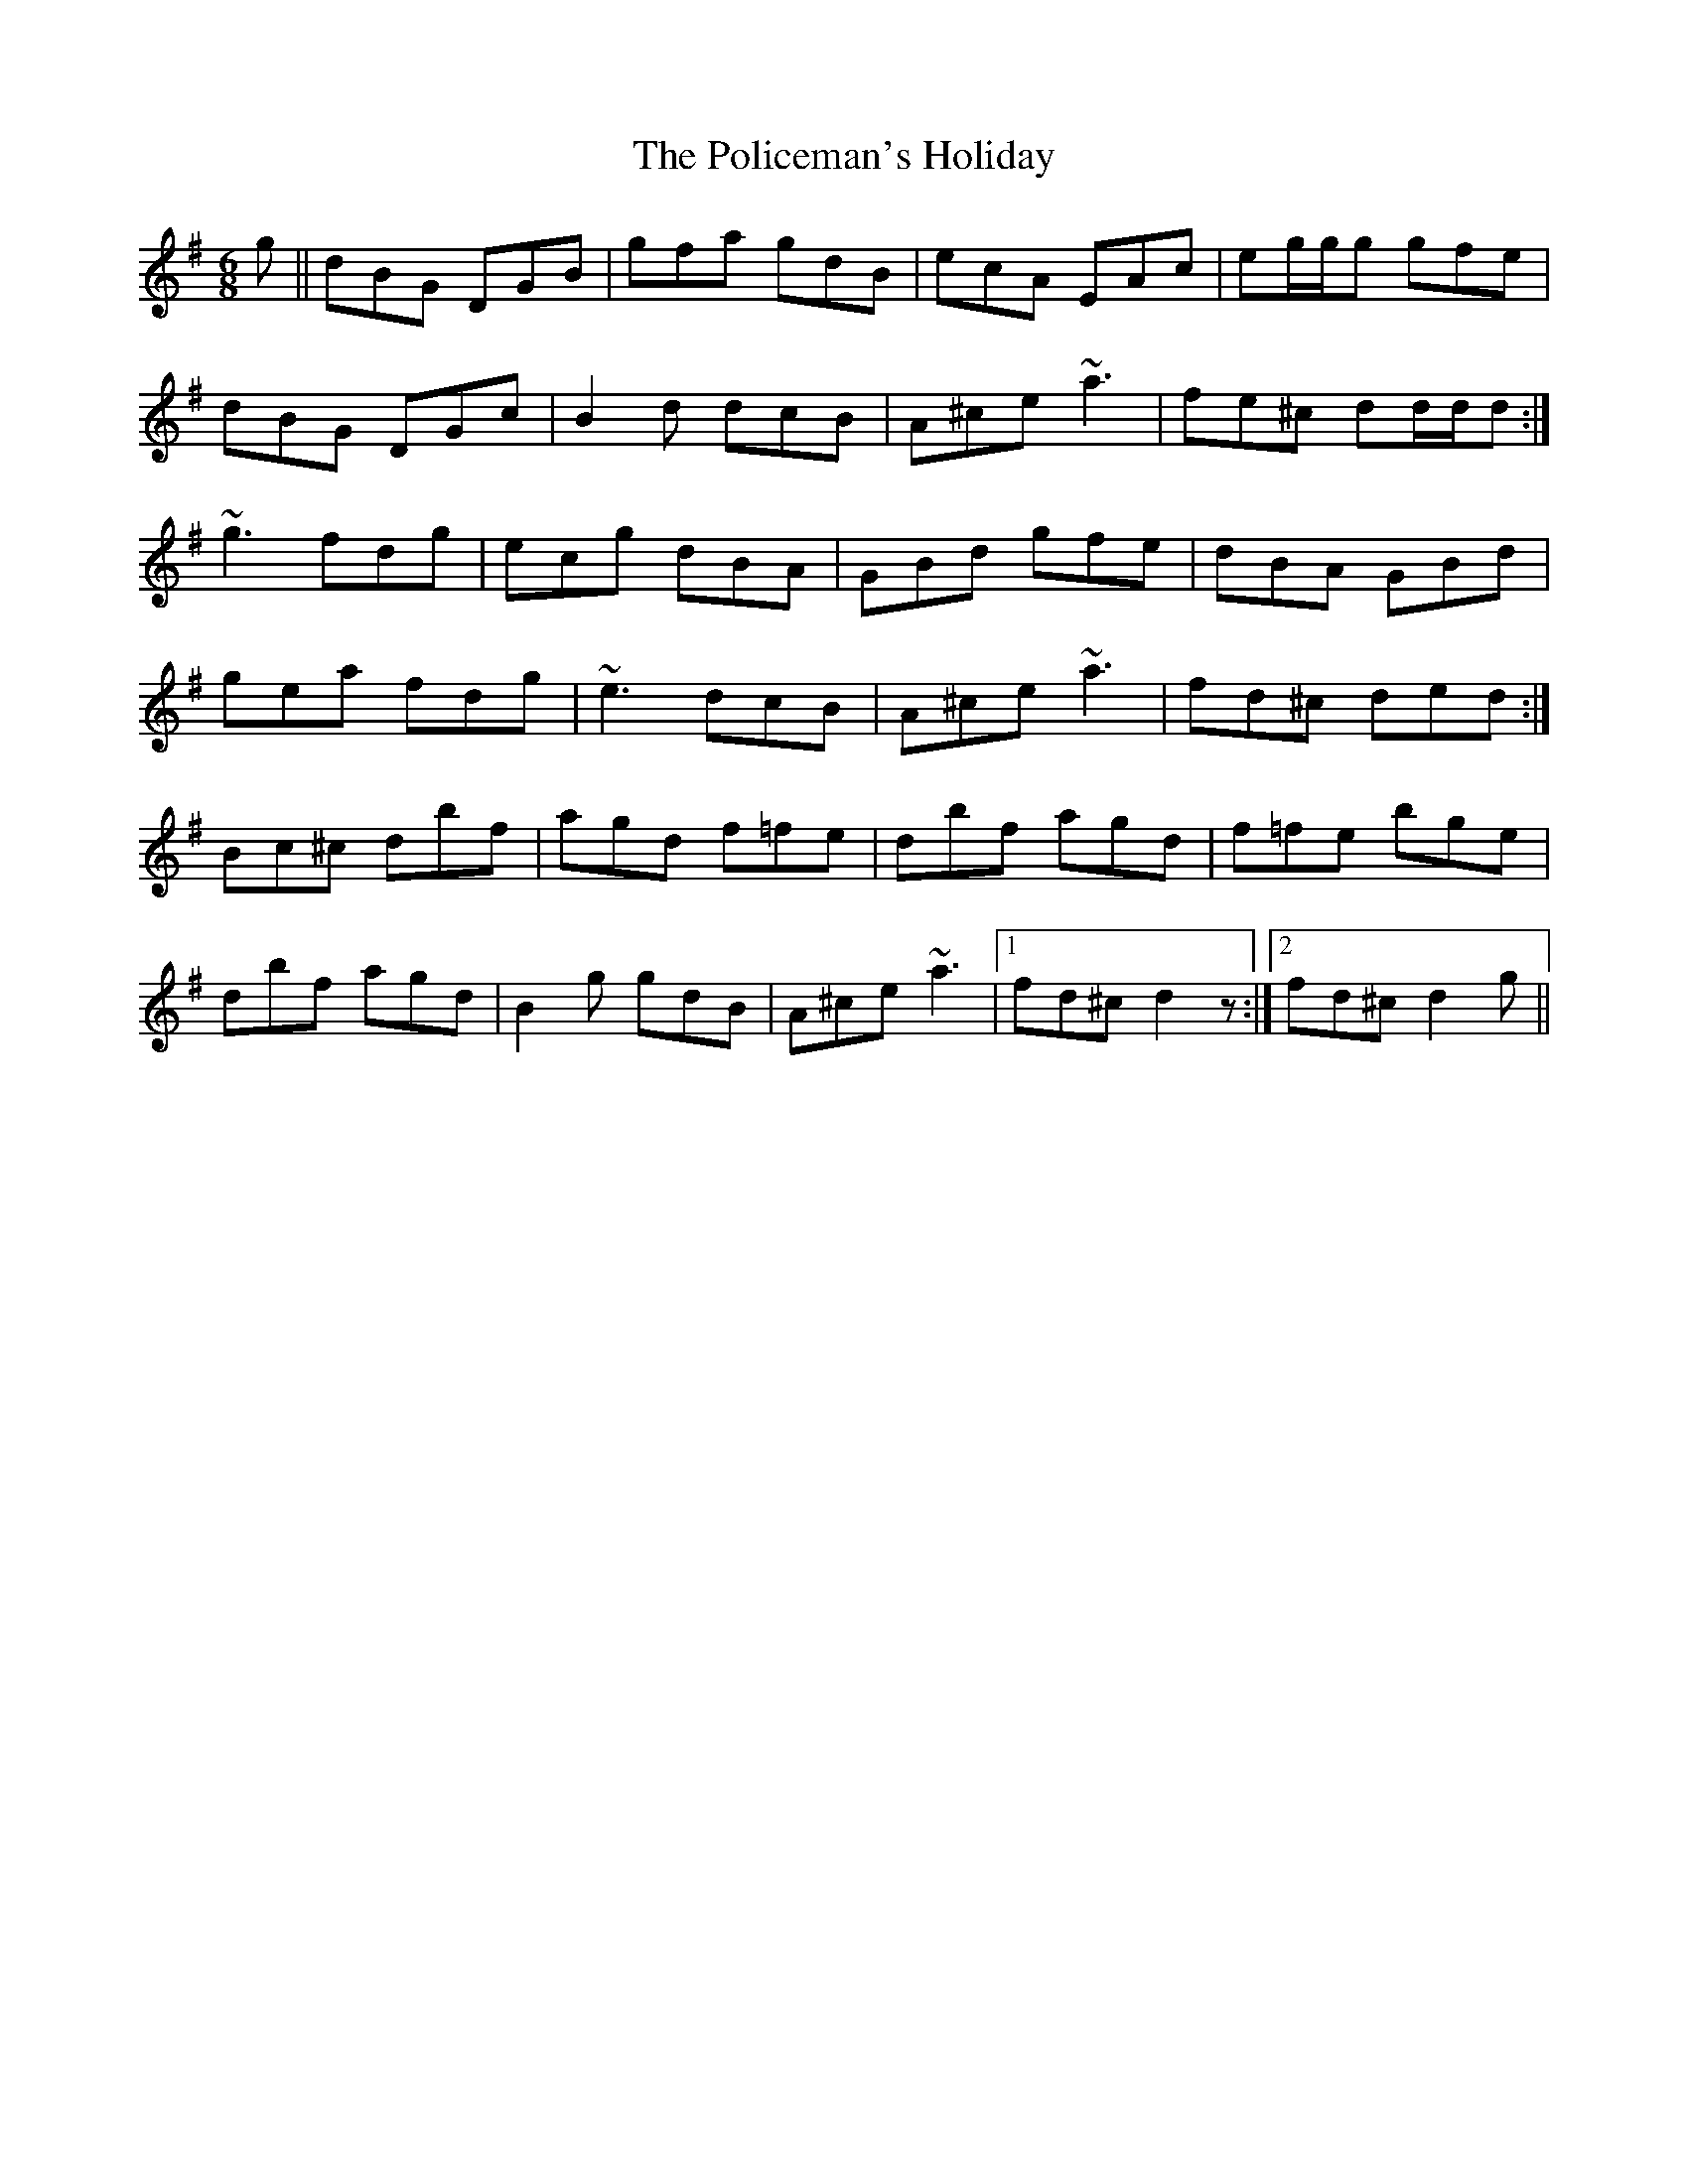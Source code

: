 X: 32687
T: Policeman's Holiday, The
R: jig
M: 6/8
K: Gmajor
g||dBG DGB|gfa gdB|ecA EAc|eg/g/g gfe|
dBG DGc|B2d dcB|A^ce ~a3|fe^c dd/d/d:|
~g3 fdg|ecg dBA|GBd gfe|dBA GBd|
gea fdg|~e3 dcB|A^ce ~a3|fd^c ded:|
Bc^c dbf|agd f=fe|dbf agd|f=fe bge|
dbf agd|B2g gdB|A^ce ~a3|1 fd^c d2z:|2 fd^c d2g||

